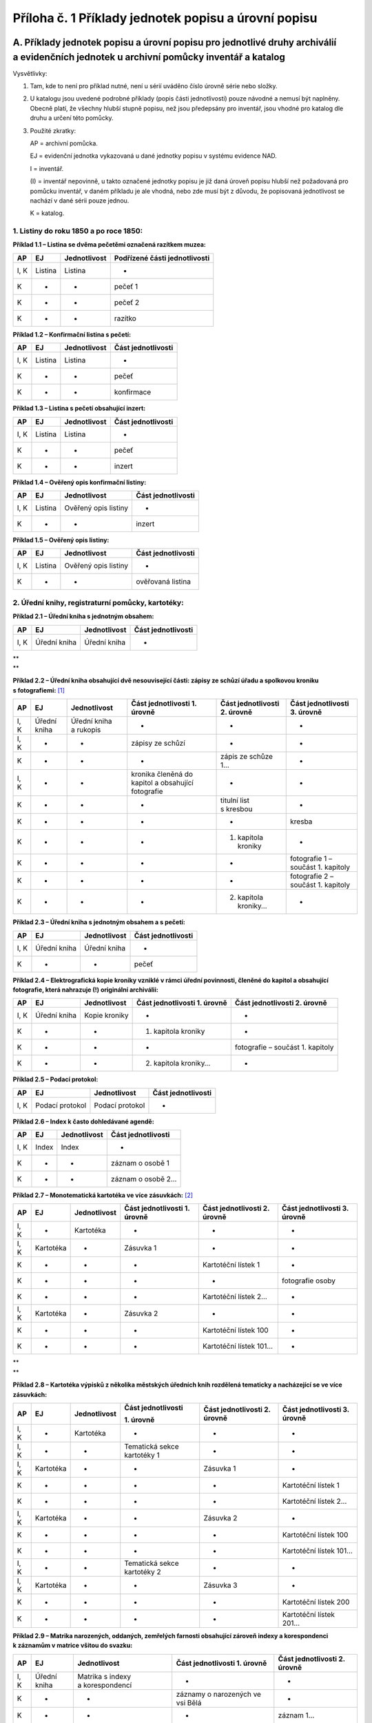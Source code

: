 .. _zp_pril1_priklady:

========================================================
Příloha č. 1 Příklady jednotek popisu a úrovní popisu
========================================================

A. Příklady jednotek popisu a úrovní popisu pro jednotlivé druhy archiválií a evidenčních jednotek u archivní pomůcky inventář a katalog
~~~~~~~~~~~~~~~~~~~~~~~~~~~~~~~~~~~~~~~~~~~~~~~~~~~~~~~~~~~~~~~~~~~~~~~~~~~~~~~~~~~~~~~~~~~~~~~~~~~~~~~~~~~~~~~~~~~~~~~~~~~~~~~~~~~~~~~~

Vysvětlivky:

1. Tam, kde to není pro příklad nutné, není u sérií uváděno číslo
   úrovně série nebo složky.

2. U katalogu jsou uvedené podrobné příklady (popis části
   jednotlivosti) pouze návodné a nemusí být naplněny. Obecně platí, že
   všechny hlubší stupně popisu, než jsou předepsány pro inventář, jsou
   vhodné pro katalog dle druhu a určení této pomůcky.

3. Použité zkratky:

   AP = archivní pomůcka.

   EJ = evidenční jednotka vykazovaná u dané jednotky popisu v systému evidence NAD.

   I = inventář.

   (I) = inventář nepovinně, u takto označené jednotky popisu je již daná
   úroveň popisu hlubší než požadovaná pro pomůcku inventář, v daném
   příkladu je ale vhodná, nebo zde musí být z důvodu, že popisovaná
   jednotlivost se nachází v dané sérii pouze jednou.

   K = katalog.

1. Listiny do roku 1850 a po roce 1850:
^^^^^^^^^^^^^^^^^^^^^^^^^^^^^^^^^^^^^^^

**Příklad 1.1 – Listina se dvěma pečetěmi označená razítkem muzea:**

====== ======= ================ =================================
**AP** **EJ**  **Jednotlivost** **Podřízené části jednotlivosti**
I, K   Listina Listina          -
K      -       -                pečeť 1
K      -       -                pečeť 2
K      -       -                razítko
====== ======= ================ =================================

**Příklad 1.2 – Konfirmační listina s pečetí:**

====== ======= ================ ======================
**AP** **EJ**  **Jednotlivost** **Část jednotlivosti**
I, K   Listina Listina          -
K      -       -                pečeť
K      -       -                konfirmace
====== ======= ================ ======================

**Příklad 1.3 – Listina s pečetí obsahující inzert:**

====== ======= ================ ======================
**AP** **EJ**  **Jednotlivost** **Část jednotlivosti**
I, K   Listina Listina          -
K      -       -                pečeť
K      -       -                inzert
====== ======= ================ ======================

**Příklad 1.4 – Ověřený opis konfirmační listiny:**

====== ======= ==================== ======================
**AP** **EJ**  **Jednotlivost**     **Část jednotlivosti**
I, K   Listina Ověřený opis listiny -
K      -       -                    inzert
====== ======= ==================== ======================

**Příklad 1.5 – Ověřený opis listiny:**

====== ======= ==================== ======================
**AP** **EJ**  **Jednotlivost**     **Část jednotlivosti**
I, K   Listina Ověřený opis listiny -
K      -       -                    ověřovaná listina
====== ======= ==================== ======================

2. Úřední knihy, registraturní pomůcky, kartotéky:
^^^^^^^^^^^^^^^^^^^^^^^^^^^^^^^^^^^^^^^^^^^^^^^^^^

**Příklad 2.1 – Úřední kniha s jednotným obsahem:**

====== ============ ================ ======================
**AP** **EJ**       **Jednotlivost** **Část jednotlivosti**
I, K   Úřední kniha Úřední kniha     -
====== ============ ================ ======================

| \*\*
| \*\*

**Příklad 2.2 – Úřední kniha obsahující dvě nesouvisející části: zápisy
ze schůzí úřadu a spolkovou kroniku s fotografiemi:**\  [1]_

====== ============ ====================== ================================================== ================================ ==================================
**AP** **EJ**       **Jednotlivost**       **Část jednotlivosti 1. úrovně**                   **Část jednotlivosti 2. úrovně** **Část jednotlivosti 3. úrovně**
I, K   Úřední kniha Úřední kniha a rukopis -                                                  -                                -
I, K   -            -                      zápisy ze schůzí                                   -                                -
K      -            -                      -                                                  zápis ze schůze 1…               -
I, K   -            -                      kronika členěná do kapitol a obsahující fotografie -                                -
K      -            -                      -                                                  titulní list s kresbou           -
K      -            -                      -                                                  -                                kresba
K      -            -                      -                                                  1. kapitola kroniky              -
K      -            -                      -                                                  -                                fotografie 1 – součást 1. kapitoly
K      -            -                      -                                                  -                                fotografie 2 – součást 1. kapitoly
K      -            -                      -                                                  2. kapitola kroniky…             -
====== ============ ====================== ================================================== ================================ ==================================

**Příklad 2.3 – Úřední kniha s jednotným obsahem a s pečetí:**

====== ============ ================ ======================
**AP** **EJ**       **Jednotlivost** **Část jednotlivosti**
I, K   Úřední kniha Úřední kniha     -
K      -            -                pečeť
====== ============ ================ ======================

**Příklad 2.4 – Elektrografická kopie kroniky vzniklé v rámci úřední
povinnosti, členěné do kapitol a obsahující fotografie, která nahrazuje
(!) originální archiválii:**

====== ============ ================ ================================ ================================
**AP** **EJ**       **Jednotlivost** **Část jednotlivosti 1. úrovně** **Část jednotlivosti 2. úrovně**
I, K   Úřední kniha Kopie kroniky    -                                -
K      -            -                1. kapitola kroniky              -
K      -            -                -                                fotografie – součást 1. kapitoly
K      -            -                2. kapitola kroniky…             -
====== ============ ================ ================================ ================================

**Příklad 2.5 – Podací protokol:**

====== =============== ================ ======================
**AP** **EJ**          **Jednotlivost** **Část jednotlivosti**
I, K   Podací protokol Podací protokol  -
====== =============== ================ ======================

**Příklad 2.6 – Index k často dohledávané agendě:**

====== ====== ================ ======================
**AP** **EJ** **Jednotlivost** **Část jednotlivosti**
I, K   Index  Index            -
K      -      -                záznam o osobě 1
K      -      -                záznam o osobě 2…
====== ====== ================ ======================

**Příklad 2.7 – Monotematická kartotéka ve více zásuvkách:**\  [2]_

====== ========= ================ ================================ ================================ ================================
**AP** **EJ**    **Jednotlivost** **Část jednotlivosti 1. úrovně** **Část jednotlivosti 2. úrovně** **Část jednotlivosti 3. úrovně**
I, K   -         Kartotéka        -                                -                                -
I, K   Kartotéka -                Zásuvka 1                        -                                -
K      -         -                -                                Kartotéční lístek 1              -
K      -         -                -                                -                                fotografie osoby
K      -         -                -                                Kartotéční lístek 2…             -
I, K   Kartotéka -                Zásuvka 2                        -                                -
K      -         -                -                                Kartotéční lístek 100            -
K      -         -                -                                Kartotéční lístek 101…           -
====== ========= ================ ================================ ================================ ================================

| \*\*
| \*\*

**Příklad 2.8 – Kartotéka výpisků z několika městských úředních knih
rozdělená tematicky a nacházející se ve více zásuvkách:**

+-----------+------------------------------+-------------------------+-------------------------------------------------------------+--------------------------------------------+------------------------------------------------------+
| **AP**    | **EJ**                       | **Jednotlivost**        | **Část jednotlivosti**                                      | **Část jednotlivosti 2. úrovně**           | **Část jednotlivosti 3. úrovně**                     |
|           |                              |                         |                                                             |                                            |                                                      |
|           |                              |                         | **1. úrovně**                                               |                                            |                                                      |
+-----------+------------------------------+-------------------------+-------------------------------------------------------------+--------------------------------------------+------------------------------------------------------+
| I, K      | -                            | Kartotéka               | -                                                           | -                                          | -                                                    |
+-----------+------------------------------+-------------------------+-------------------------------------------------------------+--------------------------------------------+------------------------------------------------------+
| I, K      | -                            | -                       | Tematická sekce kartotéky 1                                 | -                                          | -                                                    |
+-----------+------------------------------+-------------------------+-------------------------------------------------------------+--------------------------------------------+------------------------------------------------------+
| I, K      | Kartotéka                    | -                       | -                                                           | Zásuvka 1                                  | -                                                    |
+-----------+------------------------------+-------------------------+-------------------------------------------------------------+--------------------------------------------+------------------------------------------------------+
| K         | -                            | -                       | -                                                           | -                                          | Kartotéční lístek 1                                  |
+-----------+------------------------------+-------------------------+-------------------------------------------------------------+--------------------------------------------+------------------------------------------------------+
| K         | -                            | -                       | -                                                           | -                                          | Kartotéční lístek 2…                                 |
+-----------+------------------------------+-------------------------+-------------------------------------------------------------+--------------------------------------------+------------------------------------------------------+
| I, K      | Kartotéka                    | -                       | -                                                           | Zásuvka 2                                  | -                                                    |
+-----------+------------------------------+-------------------------+-------------------------------------------------------------+--------------------------------------------+------------------------------------------------------+
| K         | -                            | -                       | -                                                           | -                                          | Kartotéční lístek 100                                |
+-----------+------------------------------+-------------------------+-------------------------------------------------------------+--------------------------------------------+------------------------------------------------------+
| K         | -                            | -                       | -                                                           | -                                          | Kartotéční lístek 101…                               |
+-----------+------------------------------+-------------------------+-------------------------------------------------------------+--------------------------------------------+------------------------------------------------------+
| I, K      | -                            | -                       | Tematická sekce kartotéky 2                                 | -                                          | -                                                    |
+-----------+------------------------------+-------------------------+-------------------------------------------------------------+--------------------------------------------+------------------------------------------------------+
| I, K      | Kartotéka                    | -                       | -                                                           | Zásuvka 3                                  | -                                                    |
+-----------+------------------------------+-------------------------+-------------------------------------------------------------+--------------------------------------------+------------------------------------------------------+
| K         | -                            | -                       | -                                                           | -                                          | Kartotéční lístek 200                                |
+-----------+------------------------------+-------------------------+-------------------------------------------------------------+--------------------------------------------+------------------------------------------------------+
| K         | -                            | -                       | -                                                           | -                                          | Kartotéční lístek 201…                               |
+-----------+------------------------------+-------------------------+-------------------------------------------------------------+--------------------------------------------+------------------------------------------------------+

**Příklad 2.9 – Matrika narozených, oddaných, zemřelých farnosti
obsahující zároveň indexy a korespondenci k záznamům v matrice všitou do
svazku:**

====== ============ ================================ ================================= ================================
**AP** **EJ**       **Jednotlivost**                 **Část jednotlivosti 1. úrovně**  **Část jednotlivosti 2. úrovně**
I, K   Úřední kniha Matrika s indexy a korespondencí -                                 -
K      -            -                                záznamy o narozených ve vsi Bělá  -
K      -            -                                -                                 záznam 1…
K      -            -                                index narozených ve vsi Bělá      -
K      -            -                                -                                 záznam 1…
K      -            -                                záznamy o oddaných ve vsi Bělá    -
K      -            -                                -                                 záznam 1…
K      -            -                                index oddaných ve vsi Bělá        -
K      -            -                                -                                 záznam 1…
K      -            -                                záznamy o zemřelých ve vsi Bělá   -
K      -            -                                -                                 záznam 1…
K      -            -                                index zemřelých ve vsi Bělá       -
K      -            -                                -                                 záznam 1…
K      -            -                                záznamy o narozených ve vsi Lhota -
K      -            -                                -                                 záznam 1…
K      -            -                                index narozených ve vsi Lhota     -
K      -            -                                -                                 záznam 1…
K      -            -                                záznamy o oddaných ve vsi Lhota   -
K      -            -                                -                                 záznam 1…
K      -            -                                index oddaných ve vsi Lhota       -
K      -            -                                -                                 záznam 1…
K      -            -                                záznamy o zemřelých ve vsi Lhota  -
K      -            -                                -                                 záznam 1…
K      -            -                                index zemřelých ve vsi Lhota      -
K      -            -                                -                                 záznam 1…
K      -            -                                korespondence                     -
K      -            -                                -                                 dopis 1…
====== ============ ================================ ================================= ================================

3. Rukopisy:
^^^^^^^^^^^^

**Příklad 3.1 – Skupina rukopisů jednoho autora ve dvou kartonech:**

====== =============================================== ================================================= ============================ ================
**AP** **EJ**                                          **Nejnižší série**                                **Složka**                   **Jednotlivost**
I, K   -                                               Rukopisy autora XY – drobná próza z let 1885-1901 -                            -
I, K   Karton (v případě, že rukopisy nelze rozčlenit) -                                                 Drobná próza z let 1885-1892 -
K      Rukopis (v případě, že rukopisy lze rozčlenit)  -                                                 -                            Povídka z Hané…
I, K   Karton (v případě, že rukopisy nelze rozčlenit) -                                                 Drobná próza z let 1893-1901 -
====== =============================================== ================================================= ============================ ================

**Příklad 3.2 – Obsahově a formálně jednotný rukopis:**

====== ======= ================ ======================
**AP** **EJ**  **Jednotlivost** **Část jednotlivosti**
(I), K Rukopis Rukopis          -
====== ======= ================ ======================

**Příklad 3.3 – Obsahově a formálně jednotný rukopis v digitální
podobě:**

====== ======= ========================== =============================
**AP** **EJ**  **Jednotlivost**           **Část jednotlivosti**
I, K   Rukopis Rukopis v digitální podobě -
K      -       -                          text
K      -       -                          fotografie v digitální podobě
K      -       -                          mapa v digitální podobě
====== ======= ========================== =============================

**Příklad 3.4 – Literární rukopis (sbírka povídek ve svázané podobě):**

====== ======= ================= ======================
**AP** **EJ**  **Jednotlivost**  **Část jednotlivosti**
(I), K Rukopis Literární rukopis -
K      -       -                 povídka 1
K      -       -                 povídka 2…
====== ======= ================= ======================

**Příklad 3.5 – Kronika vzniklá mimo úřední povinnost, členěná do
kapitol a obsahující fotografie:**

====== ======= ================ ================================ ================================
**AP** **EJ**  **Jednotlivost** **Část jednotlivosti 1. úrovně** **Část jednotlivosti 2. úrovně**
(I), K Rukopis Kronika          -                                -
K      -       -                1. kapitola kroniky              -
K      -       -                -                                fotografie – součást 1. kapitoly
K      -       -                2. kapitola kroniky…             -
====== ======= ================ ================================ ================================

**Příklad 3.6 – Elektrografická kopie kroniky vzniklé mimo úřední
povinnost, členěná do kapitol a obsahující fotografie, která nahrazuje
(!) originální archiválii:**

====== ======= ================ ================================ ===========================================
**AP** **EJ**  **Jednotlivost** **Část jednotlivosti 1. úrovně** **Část jednotlivosti 2. úrovně**
(I), K Rukopis Kopie kroniky    -                                -
K      -       -                1. kapitola kroniky              -
K      -       -                -                                reprodukce fotografie – součást 1. kapitoly
K      -       -                2. kapitola kroniky…             -
====== ======= ================ ================================ ===========================================

4. Hudebniny:
^^^^^^^^^^^^^

**Příklad 4.1 – Skupina zpěvníků v jednom kartonu:**

====== ======= ================
**AP** **EJ**  **Složka**
I      Rukopis Skupina zpěvníků
====== ======= ================

**Příklad 4.2 – Kancionál:**

====== ======= ================ ======================
**AP** **EJ**  **Jednotlivost** **Část jednotlivosti**
(I), K Rukopis Kancionál        -
K      -       -                kresba
K      -       -                notový záznam 1
K      -       -                notový záznam 2
====== ======= ================ ======================

**Příklad 4.3 – Skladba rozepsaná do jednotlivých a fyzicky samostatných
orchestrálních a hlasových partitur uložených ve více samostatných
obalech (ukládací obaly jsou rozlišeny ukládacími čísly):**

====== ======= ================ ====================================================
**AP** **EJ**  **Jednotlivost** **Část jednotlivosti**
(I), K Rukopis Skladba          -
K      -       -                Orchestrální partitura 1 (obal s ukládacím číslem 1)
K      -       -                Orchestrální partitura 2 (obal s ukládacím číslem 2)
K      -       -                Hlasová partitura 1 (obal s ukládacím číslem 3)
K      -       -                Hlasová partitura 2 (obal s ukládacím číslem 4)
====== ======= ================ ====================================================

**Příklad 4.4 – Tištěná hudebnina evidovaná jako rukopis:**

====== ======= =============================================== ======================
**AP** **EJ**  **Jednotlivost**                                **Část jednotlivosti**
(I), K Rukopis Tištěná skladba s úvodním slovem o jejím vzniku -
K      -       -                                               text
K      -       -                                               notový záznam
====== ======= =============================================== ======================

5. Sfragistický materiál:
^^^^^^^^^^^^^^^^^^^^^^^^^

**Příklad 5.1 – Pečetidlo:**

====== ========= ================ ======================
**AP** **EJ**    **Jednotlivost** **Část jednotlivosti**
I, K   Pečetidlo Pečetidlo        -
====== ========= ================ ======================

**Příklad 5.2 – Listina se dvěma otisky dvou typářů (dvěma pečetěmi) –
nejedná se o evidenční jednotku Otisk:**

====== ======= ================ ======================
**AP** **EJ**  **Jednotlivost** **Část jednotlivosti**
I, K   Listina Listina          -
K      -       -                pečeť 1
K      -       -                pečeť 2
====== ======= ================ ======================

**Příklad 5.3 – Otisk typáře (pečeť) ve sbírce otisků:**

====== ====== ================ ======================
**AP** **EJ** **Jednotlivost** **Část jednotlivosti**
I, K   Pečeť  Otisk            -
====== ====== ================ ======================

**Příklad 5. 4 – Odlitek pečetě ve sbírce odlitků:**

====== ============================== ================ ======================
**AP** **EJ**                         **Jednotlivost** **Část jednotlivosti**
I, K   Odlitek otisku typáře (pečetě) Odlitek          -
====== ============================== ================ ======================

6. Archiválie evidované výhradně prostřednictvím evidenčních jednotek karton a fascikl:
^^^^^^^^^^^^^^^^^^^^^^^^^^^^^^^^^^^^^^^^^^^^^^^^^^^^^^^^^^^^^^^^^^^^^^^^^^^^^^^^^^^^^^^

**Příklad 6.1 – Skupina úředních listů jedné stereotypní formy
s různorodým významem v jednom kartonu:**

====== ====== ======================
**AP** **EJ** **Složka**
I      Karton Oddací listy 1925-1940
====== ====== ======================

**Příklad 6.2 – Skupina úředních listů jedné stereotypní formy
s různorodým významem ve dvou kartonech:**

====== ====== ============ ======================
**AP** **EJ** **Složka**   **Podsložka**
I, K   -      Oddací listy -
I, K   Karton -            Oddací listy 1925-1930
I, K   Karton -            Oddací listy 1930-1940
====== ====== ============ ======================

**Příklad 6.3 – Neověřený opis dvou listin na jednom listu:**

====== ====== ========================== ======================
**AP** **EJ** **Jednotlivost**           **Část jednotlivosti**
I, K   Karton Neověřený opis dvou listin -
K      -      -                          opis listiny 1
K      -      -                          opis listiny 2
====== ====== ========================== ======================

| \*\*
| \*\*

**Příklad 6.4 – Spisy jedné spisové skupiny uložené ve více kartonech:**

====== ====== ================== ============== ===================== ================ =========================
**AP** **EJ** **Nejnižší série** **Složka**     **Podsložka**         **Jednotlivost** **Část jednotlivosti**
I,K    -      Spisová skupina    -              -                     -                -
I, K   Karton -                  Spisy 1 až 10  -                     -                -
K      -      -                  -              Spis 1 v 1. kartonu   -                -
K      -      -                  -              -                     Žádost           -
K      -      -                  -              -                     Rozhodnutí       -
K      -      -                  -              -                     Příloha č. 1     -
K      -      -                  -              -                     -                fotografie v příloze č. 1
K      -      -                  -              Spis 2 v 1. kartonu…  -                -
I, K   Karton -                  Spisy 11 až 20 -                     -                -
K      -      -                  -              Spis 11 v 2. kartonu  -                -
K      -      -                  -              Spis 12 v 2. kartonu… -                -
====== ====== ================== ============== ===================== ================ =========================

**Příklad 6.5 – Rozsáhlý spis k rekvizici zvonů uložený ve dvou
kartonech:**

====== ====== ========== ======================================= =======================
**AP** **EJ** **Složka** **Podsložka**                           **Jednotlivosti**
I, K   -      Spis       -                                       -
I, K   Karton -          Normálie a příkazy v 1. kartonu         -
K      -      -          -                                       Vyhláška
K      -      -          -                                       Směrnice
I, K   -      -          Seznamy zvonů v obcích B-L v 1. kartonu -
K      -      -          -                                       Evidenční list Barchov
K      -      -          -                                       Evidenční list Bělá…
I, K   Karton -          Seznamy zvonů v obcích K-Ž v 2. kartonu -
K      -      -          -                                       Evidenční list Káranice
K      -      -          -                                       Evidenční list Karlov…
I, K   -      -          Protokoly o rekvizicích v 2. kartonu    -
K      -      -          -                                       Protokol z 11.5.1942…
====== ====== ========== ======================================= =======================

**Příklad 6.6 – Obsahově a formálně jednotný spis uložený v jednom
kartonu:**

====== ====== ================== ========== ==================
**AP** **EJ** **Nejnižší série** **Složka** **Jednotlivost**
I, K   -      Spisová skupina    -          -
I, K   Karton -                  Spis       -
K      -      -                  -          Žádost s přílohami
K      -      -                  -          Prvopis rozhodnutí
====== ====== ================== ========== ==================

**Příklad 6.7 – Soudní spis s fotografiemi a předmětem doličným uložený
v jednom kartonu:**

====== ====== ================== ========== ========================================================= ================= ======================
**AP** **EJ** **Nejnižší série** **Složka** **Podsložka**                                             **Jednotlivosti** **Část jednotlivosti**
I, K   -      Trestní spisy      -          -                                                         -                 -
I, K   Karton -                  Spis       -                                                         -                 -
K      -      -                  -          Textová část                                              -                 -
K      -      -                  -          -                                                         Podání 1…         -
K      -      -                  -          Fotografická příloha (konvolut s nalepenými fotografiemi) -                 -
K      -      -                  -          -                                                         List 1…           
K      -      -                  -          -                                                         -                 fotografie 1…
K      -      -                  -          Další přílohy                                             -                 -
K      -      -                  -          -                                                         Předmět doličný   -
K      -      -                  -          -                                                         Fotografie volná  -
====== ====== ================== ========== ========================================================= ================= ======================

| \*\*
| \*\*

**Příklad 6.8 – Spis k povolení živnosti uložený ve třech kartonech
(typový spis):**

====== ====== ========== ========================================= ======================= ===================
**AP** **EJ** **Složka** **Podsložka 1. úrovně**                   **Podsložka 2. úrovně** **Jednotlivost**
I, K          Spis       -                                         -                       -
I, K   Karton -          Korespondence v 1. kartonu                -                       -
K      -      -          -                                         -                       List 1…
K      -      -          Osobní doklady žadatele                   -                       -
K      -      -          -                                         -                       Kopie rodného listu
I, K   -      -          Projektová dokumentace provozovny (počet) -                       -
I, K   Karton -          -                                         Část A-E ve 2. kartonu  -
K      -      -          -                                         -                       Technický výkres 1
K      -      -          -                                         -                       Technický výkres 2
I, K   Karton -          -                                         Část F-H ve 3. kartonu  -
K      -      -          -                                         -                       Technický výkres 1
K      -      -          -                                         -                       Technický výkres 2
====== ====== ========== ========================================= ======================= ===================

**Příklad 6.9 – Spis obsahující výtisk konfiskovaných novin uložený
v jednom kartonu:**

====== ====== ========== ================
**AP** **EJ** **Složka** **Jednotlivost**
I, K   Karton Spis       -
K      -      -          Noviny
====== ====== ========== ================

**Příklad 6.10 – Spis uložený v jednom kartonu a obsahující pohlednici,
na níž byl dokumentován poštovní úkon:**

====== ====== ========== ================ ======================
**AP** **EJ** **Složka** **Jednotlivost** **Část jednotlivosti**
I, K   Karton Spis       -                -
K      -      -          Pohlednice       -
K      -      -          -                poštovní razítko
K      -      -          -                poštovní známka
====== ====== ========== ================ ======================

**Příklad 6.11 – Soubor dopisů od různých odesilatelů uložený ve třech
kartonech:**

====== ====== ================== ======================================= ======================================= ================ ======================
**AP** **EJ** **Nejnižší série** **Složka**                              **Podsložka**                           **Jednotlivost** **Část jednotlivosti**
I, K   -      Korespondence      -                                       -                                       -                -
I, K   Karton -                  Soubor dopisů od F. Halase v 1. kartonu -                                       -                -
K      -      -                  -                                       -                                       Dopis 1          -
K      -      -                  -                                       -                                       -                kresba v dopisu 1
K      -      -                  -                                       -                                       Dopis 2…         -
I, K   -      -                  Soubor dopisů od různých osob           -                                       -                -
I, K   Karton -                  -                                       Dopisy z let 1900 až 1903 ve 2. kartonu -                -
K      -      -                  -                                       -                                       Dopis 1          -
K      -      -                  -                                       -                                       Dopis 2…         -
I, K   Karton -                  -                                       Dopisy z let 1904 až 1907 ve 3. kartonu -                -
K      -      -                  -                                       -                                       Dopis 1          -
K      -      -                  -                                       -                                       Dopis 2…         -
====== ====== ================== ======================================= ======================================= ================ ======================

| \*\*
| \*\*

**Příklad 6.12 – Elektronické spisy:**

====== =========================== =================== ================================= ================ =============================
**AP** **EJ**                      **Nejnižší série**  **Složka**                        **Jednotlivost** **Část jednotlivosti**
I, K   -                           Agenda jednoho typu -                                 -                -
I, K   Digitální archivní jednotka -                   Logicky vymezená část agendy č. 1 -                -
K      -                           -                   -                                 Spis 1           -
K      -                           -                   -                                 -                fotografie v digitální podobě
K      -                           -                   -                                 Spis 2…          -
I, K   Digitální archivní jednotka -                   Logicky vymezená část agendy č. 2 -                -
K      -                           -                   -                                 Spis 1           -
K      -                           -                   -                                 Spis 2…          -
====== =========================== =================== ================================= ================ =============================

**Příklad 6.13 – Soubor výstřižků uložený v jednom kartonu:**

====== ====== ================ ================ ====================================
**AP** **EJ** **Složka**       **Jednotlivost** **Část jednotlivosti**
I, K   Karton Soubor výstřižků -                -
K      -      -                Výstřižek 1      -
K      -      -                -                reprodukce fotografie na výstřižku 1
K             -                Výstřižek 2      -
====== ====== ================ ================ ====================================

**Příklad 6.14 – Elektrografická kopie kroniky uložená v jednom kartonu,
která nenahrazuje (!) originální archiválii:**

====== ====== ================ ================================ ===========================================
**AP** **EJ** **Jednotlivost** **Část jednotlivosti 1. úrovně** **Část jednotlivosti 2. úrovně**
I, K   Karton Kopie kroniky    -                                -
K      -      -                1. kapitola kroniky              -
K      -      -                -                                reprodukce fotografie – součást 1. kapitoly
K      -      -                2. kapitola kroniky…             -
====== ====== ================ ================================ ===========================================

**Příklad 6.15 – Velkoformátový tištěný diplom z výstavy s přitištěnou
pečetí a grafickou výzdobou:**

====== ======= ================ ======================
**AP** **EJ**  **Jednotlivost** **Část jednotlivosti**
I, K   Fascikl Diplom           -
K      -       -                pečeť
K      -       -                kresba
====== ======= ================ ======================

**Příklad 6.16 – Diplom čestného občanství ve formě knihy s přivěšenou
pečetí a grafickou výzdobou:**

====== ====== ================ ======================
**AP** **EJ** **Jednotlivost** **Část jednotlivosti**
(I), K Karton Diplom           -
K      -      -                pečeť
K      -      -                kresba
====== ====== ================ ======================

| \*\*
| \*\*

**Příklad 6.17 – Technická dokumentace stavby uložená v kartonech
a fasciklech:**\  [3]_

====== ======= ===================== ===================================================== =======================================
**AP** **EJ**  **Složka**            **Podsložka**                                         **Jednotlivost**
I, K   -       Technická dokumentace -                                                     -
I, K   Karton  -                     Investiční záměr v 1. kartonu                         -
(I), K -       -                     Studie stavby v 1. kartonu                            -
K      -       -                     -                                                     Technická zpráva
(I), K Fascikl -                     Studie stavby v 1. fasciklu                           -
K      -       -                     -                                                     Technický výkres 1
K      -       -                     -                                                     Technický výkres 2
I, K   Fascikl -                     Dokumentace pro územní rozhodnutí ve 2. fasciklu      -
K      -       -                     -                                                     Technická zpráva
K      -       -                     -                                                     Technický výkres 1
K      -       -                     -                                                     Technický výkres 2
I, K   Fascikl -                     Dokumentace pro stavební povolení ve 3. fasciklu [4]_ -
K      -       -                     -                                                     Technická zpráva
K      -       -                     -                                                     Technický výkres 1
K      -       -                     -                                                     Technický výkres 2
(I), K -       -                     -                                                     Stavební povolení v 1. kartonu
I, K   Fascikl -                     Dokumentace pro provedení stavby ve 4. fasciklu       -
K      -       -                     -                                                     Technická zpráva
K      -       -                     -                                                     Technický výkres 1
K      -       -                     -                                                     Technický výkres 2
I, K   Fascikl -                     Realizační dokumentace stavby v 5. fasciklu           -
K      -       -                     -                                                     Technická zpráva
K      -       -                     -                                                     Technický výkres 1
K      -       -                     -                                                     Technický výkres 2
I, K   Karton  -                     Dokumentace skutečného provedení stavby v 2. kartonu  -
K      -       -                     -                                                     Technická zpráva
K      -       -                     -                                                     Technický výkres 1
K      -       -                     -                                                     Technický výkres 2
I, K   Karton  -                     Dokumentace skutečného provedení stavby v 3. kartonu  -
(I), K -       -                     -                                                     Kolaudační rozhodnutí ve 3. kartonu
(I), K -       -                     -                                                     Povolení k užívání stavby ve 3. kartonu
(I), K -       -                     Dokumentace odstranění stavby                         -
K      -       -                     -                                                     Demoliční výměr ve 3. kartonu
====== ======= ===================== ===================================================== =======================================

**Příklad 6.18 – Nález pamětních předmětů z báně kostela:**

====== ====== ================ ================ ======================
**AP** **EJ** **Složka**       **Jednotlivost** **Část jednotlivosti**
I, K   Karton Pamětní předměty -                -
K      -      -                Pamětní zápis    -
K      -      -                Noviny           -
K      -      -                Fotografie       -
K      -      -                Mince 1          -
K      -      -                Mince 2          -
====== ====== ================ ================ ======================

| \*\*
| \*\*

**Příklad 6.19 – Tovaryšský list s vedutou (nejedná se o evidenční
jednotku Tisk):**

====== ====== ================ ======================
**AP** **EJ** **Jednotlivost** **Část jednotlivosti**
(I), K Karton Tovaryšský list  -
K      -      -                veduta
====== ====== ================ ======================

**Příklad 6.20 – Tištěná pozvánka na akci s grafikou (jediná v sérii –
nejedná se o evidenční jednotku Tisk):**

====== ====== ================ ======================
**AP** **EJ** **Jednotlivost** **Část jednotlivosti**
(I), K Karton Pozvánka         -
K      -      -                kresba
====== ====== ================ ======================

**Příklad 6.21 – Svázaný ročník časopisu:**

====== ====== ================ ================================ ================================
**AP** **EJ** **Jednotlivost** **Část jednotlivosti 1. úrovně** **Část jednotlivosti 2. úrovně**
(I), K Karton Ročník časopisu  -                                -
K      -      -                časopis 1                        -
K      -      -                -                                článek 1
K      -      -                -                                reprodukce fotografie
K      -      -                -                                článek 2…
K      -      -                časopis 2                        -
K      -      -                -                                článek 1
K      -      -                -                                reprodukce fotografie
K      -      -                -                                článek 2…
====== ====== ================ ================================ ================================

**Příklad 6.22 – Katalog výstavy s reprodukcemi obrazů:**

====== ====== ================ ======================
**AP** **EJ** **Jednotlivost** **Část jednotlivosti**
(I), K Karton Katalog výstavy  -
K      -      -                text
K      -      -                reprodukce kresby 1
K      -      -                reprodukce kresby 2…
====== ====== ================ ======================

**Příklad 6.23 – Tištěné novoročenky s kresbou:**

====== ====== =========== ================ ======================
**AP** **EJ** **Složka**  **Jednotlivost** **Část jednotlivosti**
(I), K Karton Novoročenky -                -
K      -      -           Novoročenka      -
K      -      -           -                grafický list
====== ====== =========== ================ ======================

**Příklad 6.24 – Tištěné leporelo s fotografiemi a popisem památek
okresu N:**

====== ====== ================ ======================
**AP** **EJ** **Jednotlivost** **Část jednotlivosti**
(I), K Karton Tištěné leporelo -
K      -      -                text 1
K      -      -                fotografie 1
K      -      -                text 2
K      -      -                fotografie 2…
====== ====== ================ ======================

**Příklad 6.25 – Taneční pořádek s přivěšenou tužkou:**

====== ====== ================ ======================
**AP** **EJ** **Jednotlivost** **Část jednotlivosti**
(I), K Karton Taneční pořádek  -
K      -      -                tužka
====== ====== ================ ======================

7. Mapy, mapová díla, atlasy:
^^^^^^^^^^^^^^^^^^^^^^^^^^^^^

Příklad mapy uložené v archivním souboru Sbírka map viz výše.

**Příklad 7.1 – Lesní mapa s vedutou:**

====== ====== ================ ======================
**AP** **EJ** **Jednotlivost** **Část jednotlivosti**
(I), K Mapa   Mapa             -
K      -      -                veduta
====== ====== ================ ======================

| \*\*
| \*\*

**Příklad 7.2 – Turistická mapa s doprovodným vlastivědným textem
a fotografiemi na rubu:**

====== ====== ================ =======================
**AP** **EJ** **Jednotlivost** **Část jednotlivosti**
(I), K Mapa   Mapa             -
K      -      -                text
K      -      -                reprodukce fotografie 1
K      -      -                reprodukce fotografie 2
====== ====== ================ =======================

**Příklad 7.3 – Turistická mapa s doprovodnou brožurou:**\  [5]_

====== ====== ================ ================================ ================================
**AP** **EJ** **Jednotlivost** **Část jednotlivosti 1. úrovně** **Část jednotlivosti 2. úrovně**
(I), K Mapa   Mapa s brožurou  -                                -
K      -      -                Mapa                             -
K      -      -                Brožura                          -
K      -      -                -                                text
K      -      -                -                                reprodukce fotografie
====== ====== ================ ================================ ================================

**Příklad 7.4 – Turistická mapa okresu N – více vydání:**

====== ====== ======================== ====================================
**AP** **EJ** **Složka**               **Jednotlivost**
I, K   2 mapy Turistická mapa okresu N -
K      -      -                        Turistická mapa okresu N, 1. vydání
K      -      -                        Turistická mapa okresu N, 2. vydání…
====== ====== ======================== ====================================

**Příklad 7.5 – Tištěný atlas s úvodním textem, kresbami
a fotografiemi:**

====== ====== ================ =======================
**AP** **EJ** **Jednotlivost** **Část jednotlivosti**
I, K   Atlas  Atlas            -
K      -      -                text
K      -      -                reprodukce kresby 1
K      -      -                reprodukce kresby 2
K      -      -                reprodukce fotografie 1
K      -      -                reprodukce fotografie 2
====== ====== ================ =======================

**Příklad 7.6 – Vlastivědná publikace obsahující mapu (nejedná se
o evidenční jednotku Mapa):**

====== ================= ================ ====================== ==========================
**AP** **EJ**            **Jednotlivost** **Část jednotlivosti** **Část jednotlivosti**
(I), K Tisk po roce 1800 Publikace        -                      -
K      -                 -                1. kapitola            -
K      -                 -                -                      mapa – součást 1. kapitoly
====== ================= ================ ====================== ==========================

**Příklad 7.7 Mapová díla**\  [6]_

====== ====== ================ ================================ ================================ ================================ ================================
**AP** **EJ** **Jednotlivost** **Část jednotlivosti 1. úrovně** **Část jednotlivosti 2. úrovně** **Část jednotlivosti 3. úrovně** **Část jednotlivosti 4. úrovně**
I, K   Mapa   Základní mapa ČR -                                -                                -                                -
I, K   -      -                Sekce 1 v mapové zásuvce č. 1    -                                -                                -
K      -      -                -                                mapa (sekce) 1 z roku 1993       -                                -
K      -      -                -                                mapa (sekce) 1 z roku 2001       -                                -
I, K   -      -                Sekce 2 v mapové zásuvce č. 2    -                                -                                -
K      -      -                -                                mapa (sekce) 2 z roku 1993       -                                -
K      -      -                -                                mapa (sekce) 2 z roku 2001       -                                -
====== ====== ================ ================================ ================================ ================================ ================================

| \*\*
| \*\*

**Příklad 7.8 Katastrální mapy**\  [7]_

+-------+-------+------------------------------------------------+----------------------------------------------------+--------------------------------------------------+---------------------------------+---------------------------------+
| **AP**| **EJ**| **Série**                                      | **Nejnižší série**                                 | **Jednotlivost**                                 | **Část jednotlivosti 1.         | **Část jednotlivosti 2.         |
|       |       |                                                |                                                    |                                                  | úrovně**                        | úrovně**                        |
+-------+-------+------------------------------------------------+----------------------------------------------------+--------------------------------------------------+---------------------------------+---------------------------------+
| I, K  | -     | Indikační skici a mapy stabilního katastru     | -                                                  | -                                                | -                               | -                               |
|       |       | Čech                                           |                                                    |                                                  |                                 |                                 |
+-------+-------+------------------------------------------------+----------------------------------------------------+--------------------------------------------------+---------------------------------+---------------------------------+
| K     | -     | -                                              | Indikační skici a mapy stabilního katastru okresu  | -                                                | -                               | -                               |
|       |       |                                                | N                                                  |                                                  |                                 |                                 |
+-------+-------+------------------------------------------------+----------------------------------------------------+--------------------------------------------------+---------------------------------+---------------------------------+
| I, K  | Mapa  | -                                              | -                                                  | Indikační skica a mapa stabilního katastru obce  | -                               | -                               |
|       |       |                                                |                                                    | N                                                |                                 |                                 |
+-------+-------+------------------------------------------------+----------------------------------------------------+--------------------------------------------------+---------------------------------+---------------------------------+
| K     | -     | -                                              | -                                                  | -                                                | Indikační skica                 | -                               |
+-------+-------+------------------------------------------------+----------------------------------------------------+--------------------------------------------------+---------------------------------+---------------------------------+
| K     | -     | -                                              | -                                                  | -                                                | -                               | mapa (sekce) 1                  |
+-------+-------+------------------------------------------------+----------------------------------------------------+--------------------------------------------------+---------------------------------+---------------------------------+
| K     | -     | -                                              | -                                                  | -                                                | -                               | mapa (sekce) 2                  |
+-------+-------+------------------------------------------------+----------------------------------------------------+--------------------------------------------------+---------------------------------+---------------------------------+
| K     | -     | -                                              | -                                                  | -                                                | Mapa katastru                   | -                               |
+-------+-------+------------------------------------------------+----------------------------------------------------+--------------------------------------------------+---------------------------------+---------------------------------+
| K     | -     | -                                              | -                                                  | -                                                | -                               | mapa (sekce) 1                  |
+-------+-------+------------------------------------------------+----------------------------------------------------+--------------------------------------------------+---------------------------------+---------------------------------+
| K     | -     | -                                              | -                                                  | -                                                | -                               | mapa (sekce) 2                  |
+-------+-------+------------------------------------------------+----------------------------------------------------+--------------------------------------------------+---------------------------------+---------------------------------+

8. Technické výkresy, které nejsou součástí spisu:
^^^^^^^^^^^^^^^^^^^^^^^^^^^^^^^^^^^^^^^^^^^^^^^^^^

**Příklad 8.1 – Soubor technických výkresů ke stavbě domu:**

====== =================== ========================== ==================
**AP** **EJ**              **Složka**                 **Jednotlivost**
I, K   3 technické výkresy Soubor technických výkresů -
K      -                   -                          Situace
K      -                   -                          Technický výkres 1
K      -                   -                          Technický výkres 2
====== =================== ========================== ==================

**Příklad 8.2 – Soubor technických výkresů k výrobku:**

====== =================== ========================== ==================
**AP** **EJ**              **Složka**                 **Jednotlivost**
I, K   2 technické výkresy Soubor technických výkresů -
K      -                   -                          Technický výkres 1
K      -                   -                          Technický výkres 2
====== =================== ========================== ==================

**Příklad 8.3 – Soubor mapy a technických výkresů k výstavbě
kanalizace:**

====== =================== ========================== ====================================================
**AP** **EJ**              **Složka**                 **Jednotlivost**
I, K   3 technické výkresy Soubor technických výkresů -
K      -                   -                          Plán města s dodatečně zakreslenou linií stavby [8]_
K      -                   -                          Technický výkres 1
K      -                   -                          Technický výkres 2
====== =================== ========================== ====================================================

9. Grafické listy, kresby:
^^^^^^^^^^^^^^^^^^^^^^^^^^

**Příklad 9.1 – Soubor deseti grafických listů k hradu N:**

====== =================== ======================= ================
**AP** **EJ**              **Složka**              **Jednotlivost**
I, K   10 grafických listů Soubor grafických listů -
K      -                   -                       Grafický list 1
K      -                   -                       Grafický list 2…
====== =================== ======================= ================

**Příklad 9.2 – Grafický list vytržený z nedochované knihy:**

====== ============= ================ ======================
**AP** **EJ**        **Jednotlivost** **Část jednotlivosti**
(I), K Grafický list Grafický list    -
====== ============= ================ ======================

| \*\*
| \*\*

**Příklad 9.3 – Samostatné ex libris nevlepené do knihy:**

====== ============= ================ ======================
**AP** **EJ**        **Jednotlivost** **Část jednotlivosti**
(I), K Grafický list Ex libris        -
====== ============= ================ ======================

10. Fotografické archiválie:
^^^^^^^^^^^^^^^^^^^^^^^^^^^^

**Příklad 10.1 – Soubor fotografií z oslav 1. máje 1957 v Karviné:**

====== =============================== ================= ================
**AP** **EJ**                          **Složka**        **Jednotlivost**
I, K   Fotografie na papírové podložce Soubor fotografií -
K      -                               -                 Fotografie 1
K      -                               -                 Fotografie 2…
====== =============================== ================= ================

**Příklad 10.2 – Fotografie se slepotiskovou značkou ateliéru
a autorským razítkem:**

====== =============================== ================ ======================
**AP** **EJ**                          **Jednotlivost** **Část jednotlivosti**
(I), K Fotografie na papírové podložce Fotografie       -
K      -                               -                slepotisk
K      -                               -                razítko
====== =============================== ================ ======================

**Příklad 10.3 – Fotoalbum se strukturovaným obsahem:**

====== ========= ================ ================================ ================================
**AP** **EJ**    **Jednotlivost** **Část jednotlivosti 1. úrovně** **Část jednotlivosti 2. úrovně**
I, K   Fotoalbum Fotoalbum        -                                -
K      -         -                Kapitola 1                       -
K      -         -                -                                fotografie 1
K      -         -                -                                fotografie 2…
K      -         -                Kapitola 2                       -
K      -         -                -                                fotografie 1
K      -         -                -                                fotografie 2…
====== ========= ================ ================================ ================================

**Příklad 10.4 – Fotoalbum s textovými popiskami a grafickou výzdobou:**

====== ========= ================ ========================
**AP** **EJ**    **Jednotlivost** **Část jednotlivosti**
I, K   Fotoalbum Fotoalbum        -
K      -         -                fotografie 1, popiska 1
K      -         -                kresba 1
K      -         -                fotografie 2, popiska 2…
====== ========= ================ ========================

**Příklad 10.5 – Pohlednice ve formě pravé fotografie odeslaná poštou:**

====== =============================== ================================== ======================
**AP** **EJ**                          **Jednotlivost**                   **Část jednotlivosti**
(I), K Fotografie na papírové podložce Fotografie prošlá poštovním stykem -
K      -                               -                                  fotografie
K      -                               -                                  text
K      -                               -                                  poštovní známka
====== =============================== ================================== ======================

**Příklad 10.6 – Kinofilm s více políčky:**

====== ======== ================ ======================
**AP** **EJ**   **Jednotlivost** **Část jednotlivosti**
I, K   Kinofilm Kinofilm         -
K      -        -                snímek 1
K      -        -                snímek 2…
====== ======== ================ ======================

**Příklad 10.7 – Mikrofilm zachycující nedochované listiny:**

====== ======================== ================ ======================
**AP** **EJ**                   **Jednotlivost** **Část jednotlivosti**
(I), K Listiny (před / po 1850) -                -
K      -                        Listina 1        -
K      -                        -                pečeť
K      -                        Listina 2        -
K      -                        -                pečeť
====== ======================== ================ ======================

| \*\*
| \*\*

**Příklad 10.8 – Soubor stereoskopických fotografií památek Prahy:**

====== =============================== ================= ===================
**AP** **EJ**                          **Složka**        **Jednotlivost**
(I), K Fotografie na papírové podložce Soubor fotografií -
K      -                               -                 Fotografie 1a
K      -                               -                 Fotografie 1b
K      -                               -                 Fotografie 2a
K      -                               -                 Fotografie 2b…
K      -                               -                 Autorizovaná značka
====== =============================== ================= ===================

**Příklad 10.9 – Soubor dvaceti digitálních fotografií ze sportovního
utkání:**

====== ========================= ============================= ================
**AP** **EJ**                    **Složka**                    **Jednotlivost**
I, K   20 digitálních fotografií Soubor digitálních fotografií -
(I), K -                         -                             Fotografie 1
(I), K -                         -                             Fotografie 2…
====== ========================= ============================= ================

**Příklad 10.10 – Fotografie reprodukující zničenou archiválii (zde
listinu):**

====== ======= ================== ======================
**AP** **EJ**  **Jednotlivost**   **Část jednotlivosti**
I, K   Listina Fotografie listiny -
====== ======= ================== ======================

**Příklad 10.11 – Mikrofilm reprodukující listiny, z nichž jedna byla
zničena:**

====== ========= ============================== ======================
**AP** **EJ**    **Jednotlivost**               **Část jednotlivosti**
I, K   Mikrofilm Reprodukce existujících listin -
K      -         -                              listina č. 1…
I, K   Listina   Listina č. X                   -
I, K   Mikrofilm Reprodukce existujících listin -
K      -         -                              listina č. Y…
====== ========= ============================== ======================

11. Kinematografické filmy:
^^^^^^^^^^^^^^^^^^^^^^^^^^^

**Příklad 11.1 – Film – podklady, dokumentace natáčení, různé fáze
a verze filmu:**

====== ================================================================ ================== ===================== ==================================== ======================
**AP** **EJ**                                                           **Nejnižší série** **Složka**            **Jednotlivost**                     **Část jednotlivosti**
I, K                                                                    Film X                                                                        
I, K   Karton                                                           -                  Scénáře filmu X       -                                    -
K      -                                                                -                  -                     Scénář, verze 1                      -
K      -                                                                -                  -                     Scénář, verze 2                      -
I, K   Karton                                                           -                  Smlouvy               -                                    -
K      -                                                                -                  -                     Smlouva 1                            -
K      -                                                                -                  -                     Smlouva 2…                           -
I, K   X fotografií na papírové podložce                                -                  Fotografie z natáčení -                                    -
K      -                                                                -                  -                     Fotografie 1                         -
K      -                                                                -                  -                     Fotografie 2…                        -
I, K   -                                                                -                  Film o filmu X                                             -
I, K   Karton                                                           -                  -                     Scénář filmu o filmu X               -
I, K   Kinematografický záznam                                          -                  -                     Záznam filmu o filmu X na jednom DVD -
I, K   Tisky po roce 1800                                               -                  Plakáty               -                                    -
K      -                                                                -                  -                     Plakát 1…                            
I, K   3 kinematografické záznamy a 1 digitální kinematografický záznam -                  Záznamy filmu X       -                                    -
K      -                                                                -                  -                     Filmový záznam verze 1               -
K      -                                                                -                  -                     -                                    filmový pás 1
K      -                                                                -                  -                     -                                    filmový pás 2
K      -                                                                -                  -                     -                                    zvukový pás
K      -                                                                -                  -                     Filmový záznam verze 2               -
K      -                                                                -                  -                     -                                    filmový pás
K      -                                                                -                  -                     Distribuční filmová kopie            -
K      -                                                                -                  -                     -                                    filmový pás 1
K      -                                                                -                  -                     -                                    filmový pás 2
K      -                                                                                                         Film X na DVD verze 1                
K      -                                                                -                  -                     -                                    tištěná část obalu
K      -                                                                -                  -                     -                                    booklet
K      -                                                                -                  -                     -                                    DVD nosič
====== ================================================================ ================== ===================== ==================================== ======================

**Příklad 11.2 – Filmový pás s obsahově nesouvisejícími záznamy:**

====== ========================== ================
**AP** **EJ**                     **Jednotlivost**
I, K   2 kinematografické záznamy 
K      -                          filmový záznam 1
K      -                          filmový záznam 2
====== ========================== ================

12. Zvukové archiválie:
^^^^^^^^^^^^^^^^^^^^^^^

**Příklad 12.1 – Rozhlasová hra:**

====== ================= ================== ================= ================= ======================
**AP** **EJ**            **Nejnižší série** **Složka**        **Jednotlivost**  **Část jednotlivosti**
I, K   -                 Rozhlasová hra     -                 -                 -
I, K   Karton            -                  Scénář a podklady -                 -
K      -                 -                  -                 Scénář            -
K      -                 -                  -                 Smlouva           -
I, K   2 zvukové záznamy -                  Zvukové stopy     -                 -
K      -                 -                  -                 Matrice           -
K      -                 -                  -                 Gramofonová deska -
K      -                 -                  -                 -                 obal
====== ================= ================== ================= ================= ======================

**Příklad 12.2 – Hudební CD s obalem:**\  [9]_

====== ============== ================ ======================
**AP** **EJ**         **Jednotlivost** **Část jednotlivosti**
(I), K Zvukový záznam CD včetně obalu  -
K      -              -                skladba 1
K      -              -                skladba 2…
K      -              -                booklet
K      -              -                tištěná část obalu
====== ============== ================ ======================

**Příklad 12.3 – Magnetofonová kazeta s navzájem nesouvisejícími
nahrávkami:**

====== ================= ==================== ======================
**AP** **EJ**            **Jednotlivost**     **Část jednotlivosti**
(I), K 2 zvukové záznamy Magnetofonová kazeta -
K      -                 -                    záznam 1
K      -                 -                    záznam 2…
====== ================= ==================== ======================

**Příklad 12.4 – Digitální záznam z jednání zastupitelstva:**

====== ============== ================ ======================
**AP** **EJ**         **Jednotlivost** **Část jednotlivosti**
(I), K Zvukový záznam Záznam z jednání -
K      -              -                bod schůze 1
K      -              -                bod schůze 2…
====== ============== ================ ======================

13. Tisky:
^^^^^^^^^^

**Příklad 13.1 – Vlastivědný sborník:**

====== ================= =================== =======================
**AP** **EJ**            **Jednotlivost**    **Část jednotlivosti**
(I), K Tisk po roce 1800 Vlastivědný sborník -
K      -                 -                   článek 1
K      -                 -                   reprodukce fotografie 1
K      -                 -                   mapa 1
K      -                 -                   reprodukce fotografie 2
K      -                 -                   mapa 2
K      -                 -                   článek 2
K      -                 -                   reprodukce kresby
====== ================= =================== =======================

**Příklad 13.2 – Kniha obsahující několik přívazků:**

====== ================= ================ ======================
**AP** **EJ**            **Jednotlivost** **Část jednotlivosti**
(I), K Tisk po roce 1800 Kniha s přívazky -
K      -                 -                kniha 1
K      -                 -                kniha 2…
====== ================= ================ ======================

**Příklad 13.3 – Soubor deseti štočků k publikaci:**

====== ========= ========================= ================ ======================
**AP** **EJ**    **Složka**                **Jednotlivost** **Část jednotlivosti**
I, K   10 štočků Soubor štočků k publikaci -                -
K      -         -                         Štoček 1         -
K      -         -                         Štoček 2…        -
====== ========= ========================= ================ ======================

**Příklad 13.4 – Kniha obsahující ilustrace a ex libris:**\  [10]_

====== ================== ========================== ====================================== ================================ ================================
**AP** **EJ**             **Složka**                 **Jednotlivost**                       **Část jednotlivosti 1. úrovně** **Část jednotlivosti 2. úrovně**
I, K   Tisky po roce 1800 Ilustrované knihy autora X -                                      -                                -
(I), K -                  -                          Kniha obsahující ilustrace a ex libris -                                -
K      -                  -                          -                                      ex libris                        -
K      -                  -                          -                                      1. kapitola                      -
K      -                  -                          -                                      -                                ilustrace – součást 1. kapitoly
====== ================== ========================== ====================================== ================================ ================================

14. Pohlednice:
^^^^^^^^^^^^^^^

**Příklad 14.1 – Soubor pohlednic města N:**

====== ========== ======================== ================ ======================
**AP** **EJ**     **Složka**               **Jednotlivost** **Část jednotlivosti**
I, K   Pohlednice Soubor pohlednic města N -                -
K      -          -                        Pohlednice 1…    -
K      -          -                        -                text
K      -          -                        -                fotografie
K      -          -                        -                kresba
K      -          -                        -                poštovní známka
K      -          -                        -                poštovní razítko
====== ========== ======================== ================ ======================

**Příklad 14.2 – Samostatná okénková pohlednice města N (jedna v dané
sérii):**

====== ========== ================ ======================
**AP** **EJ**     **Jednotlivost** **Část jednotlivosti**
I, K   Pohlednice Pohlednice       -
K      -          -                text
K      -          -                fotografie 1
K      -          -                fotografie 2…
K      -          -                poštovní známka
K      -          -                poštovní razítko
====== ========== ================ ======================

15. Plakáty:
^^^^^^^^^^^^

**Příklad 15.1 – Soubor tištěných plakátů k hudebnímu festivalu:**

====== ======= ============== ================ ======================
**AP** **EJ**  **Složka**     **Jednotlivost** **Část jednotlivosti**
I, K   Plakáty Soubor plakátů -                -
(I), K -       -              Plakát 1         -
K      -       -              -                text
K      -       -              -                fotografie
(I), K -       -              Plakát 2…        -
K      -       -              -                text
K      -       -              -                fotografie
====== ======= ============== ================ ======================

**Příklad 15.2 – Tištěný plakát, na jehož rubu byl dokumentován poštovní
úkon:**

====== ====== ================ ======================
**AP** **EJ** **Jednotlivost** **Část jednotlivosti**
(I), K Plakát Tištěný plakát   -
K      -      -                text
K      -      -                kresba
K      -      -                poštovní známka
K      -      -                poštovní razítko
====== ====== ================ ======================

**Příklad 15.3 – Netištěné plakáty s malbou:**

====== ====== =================== =================== ======================
**AP** **EJ** **Složka**          **Jednotlivost**    **Část jednotlivosti**
I, K   -      Plakáty z roku 1918 -                   -
K      Plakát -                   Netištěný plakát 1… -
K      -      -                   -                   text
K      -      -                   -                   malba
====== ====== =================== =================== ======================

16. Cenné papíry:
^^^^^^^^^^^^^^^^^

**Příklad 16. 1: Akcie, která není součástí spisu:**

====== =========== =================== ============================ ======================
**AP** **EJ**      **Složka**          **Jednotlivost**             **Část jednotlivosti**
I, K   Cenný papír Akcie společnosti A -                            -
(I), K -           -                   Akcie v hodnotě N z roku X.. -
K      -           -                   -                            veduta
====== =========== =================== ============================ ======================

17. Digitální archivní jednotky:
^^^^^^^^^^^^^^^^^^^^^^^^^^^^^^^^

**Příklad 17.1 – Webové stránky organizace:**

====== =========================== ============== ================= =======================
**AP** **EJ**                      **Složka**     **Jednotlivost**  **Část jednotlivosti**
I, K   Digitální archivní jednotka Webové stránky -                 -
K      -                           -              Webová stránka 1  -
K      -                           -              -                 text
K      -                           -              -                 fotografie 1
K      -                           -              -                 fotografie 2
K      -                           -              -                 kinematografický záznam
K      -                           -              Webová stránka 2… -
====== =========================== ============== ================= =======================

**Příklad 17.2 – Databáze:**

====== =========================== ================ ======================
**AP** **EJ**                      **Jednotlivost** **Část jednotlivosti**
I, K   Digitální archivní jednotka Databáze         -
====== =========================== ================ ======================

**Příklad 17.3 – Technická dokumentace stavby:**

====== =========================== ============================ ===================
**AP** **EJ**                      **Složka**                   **Jednotlivosti**
I, K   Digitální archivní jednotka Technická dokumentace stavby -
K      -                           -                            Technická zpráva
K      -                           -                            Technický výkres 1
K      -                           -                            Technický výkres 2…
====== =========================== ============================ ===================

**Příklad 17.4 – Spis evidovaný spisovou službou vedenou v listinné
podobě, u něhož byla datová zpráva vybrána za archiválii:**

====== =========================== =============== ========== ==================== ====================================================
**AP** **EJ**                      **Série**       **Složka** **Podsložka**        **Jednotlivost**
I, K   -                           Spisová skupina -          -                    -
I, K   -                           -               Spis       -                    -
I, K   Karton                      -               -          Listinná část spisu  -
K      -                           -               -          -                    Žádost s přílohami – konvertovaná do listinné podoby
K      -                           -               -          -                    Prvopis rozhodnutí
I, K   Digitální archivní jednotka -               -          Digitální část spisu -
K      -                           -               -          -                    Datová zpráva – žádost s přílohami
====== =========================== =============== ========== ==================== ====================================================

**Příklad 17.5 – Spis evidovaný spisovou službou v elektronické podobě
obsahující digitální i analogovou část:**

====== =========================== =============== ========== ==================== ====================
**AP** **EJ**                      **Série**       **Složka** **Podsložka**        **Jednotlivost**
I, K   -                           Spisová skupina -          -                    -
I, K   -                           -               Spis       -                    -
I, K   Digitální archivní jednotka -               -          Digitální část spisu -
K      -                           -               -          -                    Prvopis rozhodnutí 1
K      -                           -               -          -                    Odvolání
K      -                           -               -          -                    Prvopis rozhodnutí 2
I, K   Karton                      -               -          Listinná část spisu  -
K      -                           -               -          -                    Žádost s přílohami
====== =========================== =============== ========== ==================== ====================

**Příklad 17.6 – Spis obsahující digitální i analogovou část popsaný na
úrovni popisu složka:**

====== ==================================== =============== ========== ============= ================
**AP** **EJ**                               **Série**       **Složka** **Podsložka** **Jednotlivost**
I, K   -                                    Spisová skupina -          -             -
I, K   Karton + Digitální archivní jednotka -               Spis       -             -
====== ==================================== =============== ========== ============= ================

18. Numizmatické předměty:
^^^^^^^^^^^^^^^^^^^^^^^^^^

**Příklad 18.1 – Nález mincí:**

====== ===================== ========== ================
**AP** **EJ**                **Složka** **Jednotlivost**
I, K   Numizmatické předměty Depot      -
K      -                     -          Mince 1
K      -                     -          Mince 2
====== ===================== ========== ================

**Příklad 18.2 – Pamětní žetony oslav výročí 700 let města:**

====== ===================== ============== ================
**AP** **EJ**                **Složka**     **Jednotlivost**
I, K   Numizmatické předměty Pamětní žetony -
K      -                     -              Žeton 1
K      -                     -              Žeton 2
====== ===================== ============== ================

19. Faleristické předměty:
^^^^^^^^^^^^^^^^^^^^^^^^^^

**Příklad 19.1 – Vyznamenání s dekretem:**\  [11]_

====== ====== ====================== ======================
**AP** **EJ** **Jednotlivost**       **Část jednotlivosti**
(I), K Karton Vyznamenání s dekretem -
K      -      -                      vyznamenání
K      -      -                      obal vyznamenání
K      -      -                      dekret
====== ====== ====================== ======================

**Příklad 19.2 – Soubor plaket:**

====== ==================== ============= ================
**AP** **EJ**               **Složka**    **Jednotlivost**
I, K   Faleristický předmět Soubor plaket -
(I), K -                    -             Plaketa
====== ==================== ============= ================

20. Jiné:
^^^^^^^^^

**Příklad 20.1 – Příloha kroniky ve formě alba obsahující různé typy
dokumentů:**

====== ====== ================ ======================
**AP** **EJ** **Jednotlivost** **Část jednotlivosti**
I, K   Jiné   Příloha kroniky  -
K      -      -                fotografie 1
K      -      -                novinový výstřižek 1
K      -      -                fotografie 2
K      -      -                leták
====== ====== ================ ======================

**Příklad 20.2 – Kniha podpisů vzácných návštěv v dřevěné schránce
a s přiloženým perem:**

====== ====== ================================ ======================
**AP** **EJ** **Jednotlivost**                 **Část jednotlivosti**
I, K   Jiné   Kniha podpisů s pouzdrem a perem -
K      -      -                                pouzdro
K      -      -                                pero
====== ====== ================================ ======================

B. Příklady jednotek popisu a úrovní popisu u manipulačního seznamu
~~~~~~~~~~~~~~~~~~~~~~~~~~~~~~~~~~~~~~~~~~~~~~~~~~~~~~~~~~~~~~~~~~~

Vysvětlivky:

1. Tam, kde to není pro příklad nutné, není u sérií uváděno číslo
úrovně série nebo složky.

2. Použité zkratky:

AP = archivní pomůcka.

EJ = evidenční jednotka vykazovaná u dané jednotky popisu v systému
evidence NAD (počet).

MS = manipulační seznam.

UJ = ukládací jednotka (číslo).

**Příklad B.1 – Skupina úředních knih s jednotným obsahem uložená
v jednom kartonu:**

====== ============ ======================================================== ======
**AP** **EJ**       **Nejnižší série**                                       **UJ**
MS     Úřední knihy Soupisy duší z rozmezí let 1775-1801 (26 knih v kartonu) 1
====== ============ ======================================================== ======

**Příklad B.2 – Skupina úředních knih s jednotným obsahem uložená ve
třech kartonech:**

====== ================= ======================== ================================================== ======
**AP** **EJ**            **Nejnižší série**       **Složka**                                         **UJ**
MS                       Soupisy duší (1775-1801) -                                                  -
MS     Úřední knihy (11) -                        Soupisy duší z let 1775-1786 (11 knih v kartonu)   1
MS     Úřední knihy (10) -                        Soupisy duší z let 1787-1797 (10 knih v kartonu)   2
MS     Úřední knihy (3)  -                        Soupisy duší z let 1798-1801 (3 knihy ve fasciklu) 3
====== ================= ======================== ================================================== ======

**Příklad B.3 – Monotematická kartotéka ve více zásuvkách:**\  [12]_

====== ============= ================ ================================ =================
**AP** **EJ**        **Jednotlivost** **Část jednotlivosti 1. úrovně** **UJ**
MS     Kartotéka (1) Kartotéka        -                                -
MS     -             -                Zásuvka 1                        1 (první zásuvka)
====== ============= ================ ================================ =================

**Příklad B.4 – Kartotéka výpisků z několika městských úředních knih
rozdělená tematicky a nacházející se ve více nakartónovaných
zásuvkách:**

====== ============= ================ ================================ ================================ ==========
**AP** **EJ**        **Jednotlivost** **Část jednotlivosti 1. úrovně** **Část jednotlivosti 2. úrovně** **UJ**
MS     Kartotéka (1) Kartotéka        -                                -                                -
MS     -             -                Tematická sekce kartotéky 1      -                                
MS     -             -                -                                Zásuvka 1                        1 (karton)
MS     -             -                -                                Zásuvka 2                        2 (karton)
MS     -             -                Tematická sekce kartotéky 2      -                                
MS     -             -                -                                Zásuvka 3                        3 (karton)
====== ============= ================ ================================ ================================ ==========

**Příklad B.5 – Spisový znak 4.102 – spisová rozluka (obsahuje mimo jiné
pět otisků razítek a jeden kus razítka – uloženo v jednom kartonu):**

====== ====================== ========================================================================== ==========
**AP** **EJ**                 **Složka**                                                                 **UJ**
MS     Karton (1) Razítko (1) Protokol o spisové rozluce národního výboru v Dolní Lhotě, razítko (1 kus) 1 (karton)
====== ====================== ========================================================================== ==========

**Příklad B.6 – Rozsáhlý spis k rekvizici zvonů uložený ve dvou
kartonech:**

====== =========== ========== ============================================= ===========
**AP** **EJ**      **Složka** **Podsložka**                                 **UJ**
MS     -           Spis       -                                             -
MS     Karton (1)  -          Protokoly, seznamy zvonů v obcích B-L         1 (karton)
MS     Karton (1)  -          Seznamy zvonů v obcích K-Ž, obrazová příloha  2 (karton)
MS     Fascikl (1) -          Obrazová příloha (mimo jiné 16 ks fotografií) 3 (fascikl)
====== =========== ========== ============================================= ===========

**Příklad B.7 – Účetní kniha vedená za rok s příslušnými účetními
doklady:**

====== ============================ ========================================== =================================
**AP** **EJ**                       **Složka**                                 **UJ**
MS     Karton (1), úřední kniha (1) Kostelní účty s účetními doklady (1 kniha) 1 (karton, v něm kniha a doklady)
====== ============================ ========================================== =================================

**Příklad B.8 – Spisy obsahující i další samostatné evidenční jednotky
různého rozsahu a uložení:**

====== =============== ========================================================================================== ========================================================== =======
**AP** **EJ**          **Složka**                                                                                 **Podsložka**                                              **UJ**
MS     -               Spisy skupiny 451/7 za roky 1961-1963                                                      -                                                          -
MS     Karton          -                                                                                          Spisy skupiny 451/7 za rok 1961 (leden - říjen 1961)       1
MS     Karton          -                                                                                          Spisy skupiny 451/7 za rok 1961 (listopad - prosinec 1961) 2
MS     Karton          Spisy skupiny 451/7 za rok 1962                                                            -                                                          3
MS     -               Spisy skupiny 451/7 za rok 1963                                                            -                                                          3
MS     Fascikl         Spisy skupiny 452/4 za rok 1961                                                            -                                                          4
MS     Karton, 1 kniha Spisy skupiny 462/1 za rok 1967, obsahují 1 knihu povolení a žádosti s podklady o povolení -                                                          5
MS     -, 2 knihy      Spisy skupiny 462/1 za rok 1968, obsahují 2 knihy povolení a žádosti s podklady o povolení -                                                          5 [13]_
====== =============== ========================================================================================== ========================================================== =======

**Příklad B.9 – Spis s digitální archivní jednotkou:**

====== =========================== =============== =============
**AP** **EJ**                      **Série**       **Složka**
MS     -                           Spisová skupina -
MS     Digitální archivní jednotka -               Spisy 1 až 10
====== =========================== =============== =============

.. [1]
   O zařazení do evidenční jednotky Úřední kniha a nikoli rukopis
   rozhodla „úřední“ část knihy.

.. [2]
   Každá jednotlivá zásuvka je jednotkou popisu, zásuvky se
   rozlišují ukládacím číslem.

.. [3]
   Záznamy jsou řazeny chronologicky podle vývoje stavby od jejího
   počátku po zánik, výčet příslušné dokumentace je pouze orientační.

.. [4]
   Dále se může jednat například o dokumentaci pro ohlášení stavby,
   dokumentaci pro zadání stavby (též tendrová dokumentace, dokumentace
   pro výběr zhotovitele).

.. [5]
   O zařazení do skupiny Mapy rozhodl primární účel archiválie –
   mapová informace.

.. [6]
   Tento příklad se nevztahuje na případ, kdy se archivní soubor
   skládá pouze z jednoho mapového díla.

.. [7]
   Včetně starých map (A, B) stabilního katastru a popisů obcí.

.. [8]
   O zařazení do skupiny technické výkresy rozhodl převažující účel
   archiválie – technické informace vztahující se k stavbě kanalizace,
   nikoli zmapování města.

.. [9]
   O zařazení do skupiny Zvukový záznam rozhodla primární funkce
   zvukového záznamu. Booklet a tištěná část obalu je doprovodnou
   integrální součástí zvukového záznamu.

.. [10]
   O zařazení mezi Tisky rozhodla převažující a primární funkce
   publikace, nikoli ex libris.

.. [11]
   O zařazení do evidenční jednotky karton rozhodla primární funkce
   dekretu. Obal se popisuje přiměřeně své formě a významu.

.. [12]
   Jednotlivé zásuvky mají svůj samostatný záznam, rozlišují se
   ukládacím číslem.

.. [13]
   Knihy jsou v tomto příkladu uloženy v kartonu společně se spisy.
